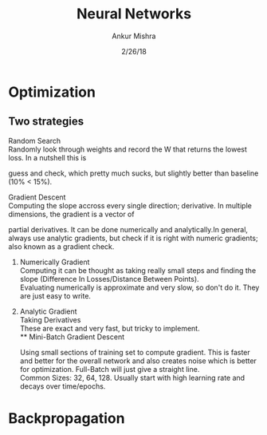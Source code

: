 #+TITLE: Neural Networks
#+AUTHOR: Ankur Mishra
#+DATE: 2/26/18
* Optimization 
** Two strategies
**** Random Search\\
Randomly look through weights and record the W that returns the lowest loss. In a nutshell this is
guess and check, which pretty much sucks, but slightly better than baseline (10% < 15%).
**** Gradient Descent\\
Computing the slope accross every single direction; derivative. In multiple dimensions, the gradient is a vector of
partial derivatives. It can be done numerically and analytically.In general, always use analytic gradients, but check if it is right with numeric gradients; also known as
a gradient check. 
***** Numerically Gradient\\
Computing it can be thought as taking really small steps and finding the slope (Difference In Losses/Distance Between Points).\\ 
Evaluating numerically is approximate and very slow, so don't do it. They are just easy to write.
***** Analytic Gradient\\
Taking Derivatives \\ 
These are exact and very fast, but tricky to implement.\\
** Mini-Batch Gradient Descent
Using small sections of training set to compute gradient. This is faster and better for the overall network 
and also creates noise which is better for optimization. Full-Batch will just give a straight line.\\ 
Common Sizes: 32, 64, 128.
Usually start with high learning rate and decays over time/epochs.
* Backpropagation
